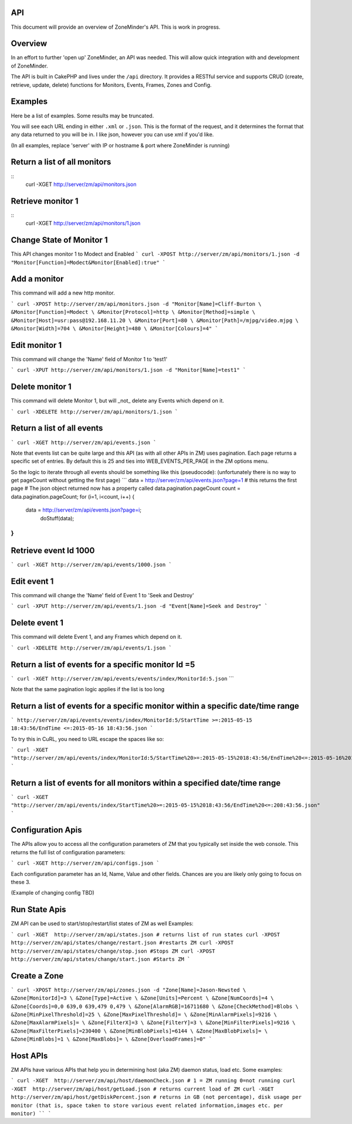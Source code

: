 API
^^^

This document will provide an overview of ZoneMinder's API. This is work in progress. 

Overview
^^^^^^^^

In an effort to further 'open up' ZoneMinder, an API was needed.  This will
allow quick integration with and development of ZoneMinder.

The API is built in CakePHP and lives under the ``/api`` directory.  It
provides a RESTful service and supports CRUD (create, retrieve, update, delete)
functions for Monitors, Events, Frames, Zones and Config.

Examples
^^^^^^^^

Here be a list of examples.  Some results may be truncated.

You will see each URL ending in either ``.xml`` or ``.json``.  This is the
format of the request, and it determines the format that any data returned to
you will be in.  I like json, however you can use xml if you'd like.

(In all examples, replace 'server' with IP or hostname & port where ZoneMinder is running)

Return a list of all monitors
^^^^^^^^^^^^^^^^^^^^^^^^^^^^^

::
  curl -XGET http://server/zm/api/monitors.json

Retrieve monitor 1
^^^^^^^^^^^^^^^^^^^

::
  curl -XGET http://server/zm/api/monitors/1.json


Change State of Monitor 1
^^^^^^^^^^^^^^^^^^^^^^^^^^

This API changes monitor 1 to Modect and Enabled
```
curl -XPOST http://server/zm/api/monitors/1.json -d "Monitor[Function]=Modect&Monitor[Enabled]:true"
```

Add a monitor
^^^^^^^^^^^^^^

This command will add a new http monitor.

```
curl -XPOST http://server/zm/api/monitors.json -d "Monitor[Name]=Cliff-Burton \
&Monitor[Function]=Modect \
&Monitor[Protocol]=http \
&Monitor[Method]=simple \
&Monitor[Host]=usr:pass@192.168.11.20 \
&Monitor[Port]=80 \
&Monitor[Path]=/mjpg/video.mjpg \
&Monitor[Width]=704 \
&Monitor[Height]=480 \
&Monitor[Colours]=4"
```

Edit monitor 1
^^^^^^^^^^^^^^^

This command will change the 'Name' field of Monitor 1 to 'test1'

```
curl -XPUT http://server/zm/api/monitors/1.json -d "Monitor[Name]=test1"
```

Delete monitor 1
^^^^^^^^^^^^^^^^^

This command will delete Monitor 1, but will _not_ delete any Events which
depend on it.

```
curl -XDELETE http://server/zm/api/monitors/1.json
```

Return a list of all events
^^^^^^^^^^^^^^^^^^^^^^^^^^^^

```
curl -XGET http://server/zm/api/events.json
```

Note that events list can be quite large and this API (as with all other APIs in ZM)
uses pagination. Each page returns a specific set of entries. By default this is 25
and ties into WEB_EVENTS_PER_PAGE in the ZM options menu. 

So the logic to iterate through all events should be something like this (pseudocode):
(unfortunately there is no way to get pageCount without getting the first page)
```
data = http://server/zm/api/events.json?page=1 # this returns the first page
# The json object returned now has a property called data.pagination.pageCount
count = data.pagination.pageCount;
for (i=1, i<count, i++)
{
  data = http://server/zm/api/events.json?page=i;
   doStuff(data);
}
```

Retrieve event Id 1000
^^^^^^^^^^^^^^^^^^^^^^

```
curl -XGET http://server/zm/api/events/1000.json
```

Edit event 1
^^^^^^^^^^^^^

This command will change the 'Name' field of Event 1 to 'Seek and Destroy'

```
curl -XPUT http://server/zm/api/events/1.json -d "Event[Name]=Seek and Destroy"
```

Delete event 1
^^^^^^^^^^^^^^
This command will delete Event 1, and any Frames which depend on it.

```
curl -XDELETE http://server/zm/api/events/1.json
```

Return a list of events for a specific monitor Id =5
^^^^^^^^^^^^^^^^^^^^^^^^^^^^^^^^^^^^^^^^^^^^^^^^^^^^
```
curl -XGET http://server/zm/api/events/events/index/MonitorId:5.json``
```

Note that the same pagination logic applies if the list is too long


Return a list of events for a specific monitor within a specific date/time range
^^^^^^^^^^^^^^^^^^^^^^^^^^^^^^^^^^^^^^^^^^^^^^^^^^^^^^^^^^^^^^^^^^^^^^^^^^^^^^^^

```
http://server/zm/api/events/events/index/MonitorId:5/StartTime >=:2015-05-15 18:43:56/EndTime <=:2015-05-16 18:43:56.json
```

To try this in CuRL, you need to URL escape the spaces like so:

```
curl -XGET  "http://server/zm/api/events/index/MonitorId:5/StartTime%20>=:2015-05-15%2018:43:56/EndTime%20<=:2015-05-16%2018:43:56.json"
```

Return a list of events for all monitors within a specified date/time range
^^^^^^^^^^^^^^^^^^^^^^^^^^^^^^^^^^^^^^^^^^^^^^^^^^^^^^^^^^^^^^^^^^^^^^^^^^^

```
curl -XGET "http://server/zm/api/events/index/StartTime%20>=:2015-05-15%2018:43:56/EndTime%20<=:208:43:56.json"
```


Configuration Apis
^^^^^^^^^^^^^^^^^^^

The APIs allow you to access all the configuration parameters of ZM that you typically set inside the web console.
This returns the full list of configuration parameters:

```
curl -XGET http://server/zm/api/configs.json
```

Each configuration parameter has an Id, Name, Value and other fields. Chances are you are likely only going to focus on these 3.

(Example of changing config TBD)

Run State Apis
^^^^^^^^^^^^^^^

ZM API can be used to start/stop/restart/list states of  ZM as well
Examples:

```
curl -XGET  http://server/zm/api/states.json # returns list of run states
curl -XPOST  http://server/zm/api/states/change/restart.json #restarts ZM
curl -XPOST  http://server/zm/api/states/change/stop.json #Stops ZM
curl -XPOST  http://server/zm/api/states/change/start.json #Starts ZM
```


Create a Zone
^^^^^^^^^^^^^^

```
curl -XPOST http://server/zm/api/zones.json -d "Zone[Name]=Jason-Newsted \
&Zone[MonitorId]=3 \
&Zone[Type]=Active \
&Zone[Units]=Percent \
&Zone[NumCoords]=4 \
&Zone[Coords]=0,0 639,0 639,479 0,479 \
&Zone[AlarmRGB]=16711680 \
&Zone[CheckMethod]=Blobs \
&Zone[MinPixelThreshold]=25 \
&Zone[MaxPixelThreshold]= \
&Zone[MinAlarmPixels]=9216 \
&Zone[MaxAlarmPixels]= \
&Zone[FilterX]=3 \
&Zone[FilterY]=3 \
&Zone[MinFilterPixels]=9216 \
&Zone[MaxFilterPixels]=230400 \
&Zone[MinBlobPixels]=6144 \
&Zone[MaxBlobPixels]= \
&Zone[MinBlobs]=1 \
&Zone[MaxBlobs]= \
&Zone[OverloadFrames]=0"
```

Host APIs
^^^^^^^^^^

ZM APIs have various APIs that help you in determining host (aka ZM) daemon status, load etc. Some examples:

```
curl -XGET  http://server/zm/api/host/daemonCheck.json # 1 = ZM running 0=not running
curl -XGET  http://server/zm/api/host/getLoad.json # returns current load of ZM
curl -XGET  http://server/zm/api/host/getDiskPercent.json # returns in GB (not percentage), disk usage per monitor (that is, space taken to store various event related information,images etc. per monitor) ``
```
